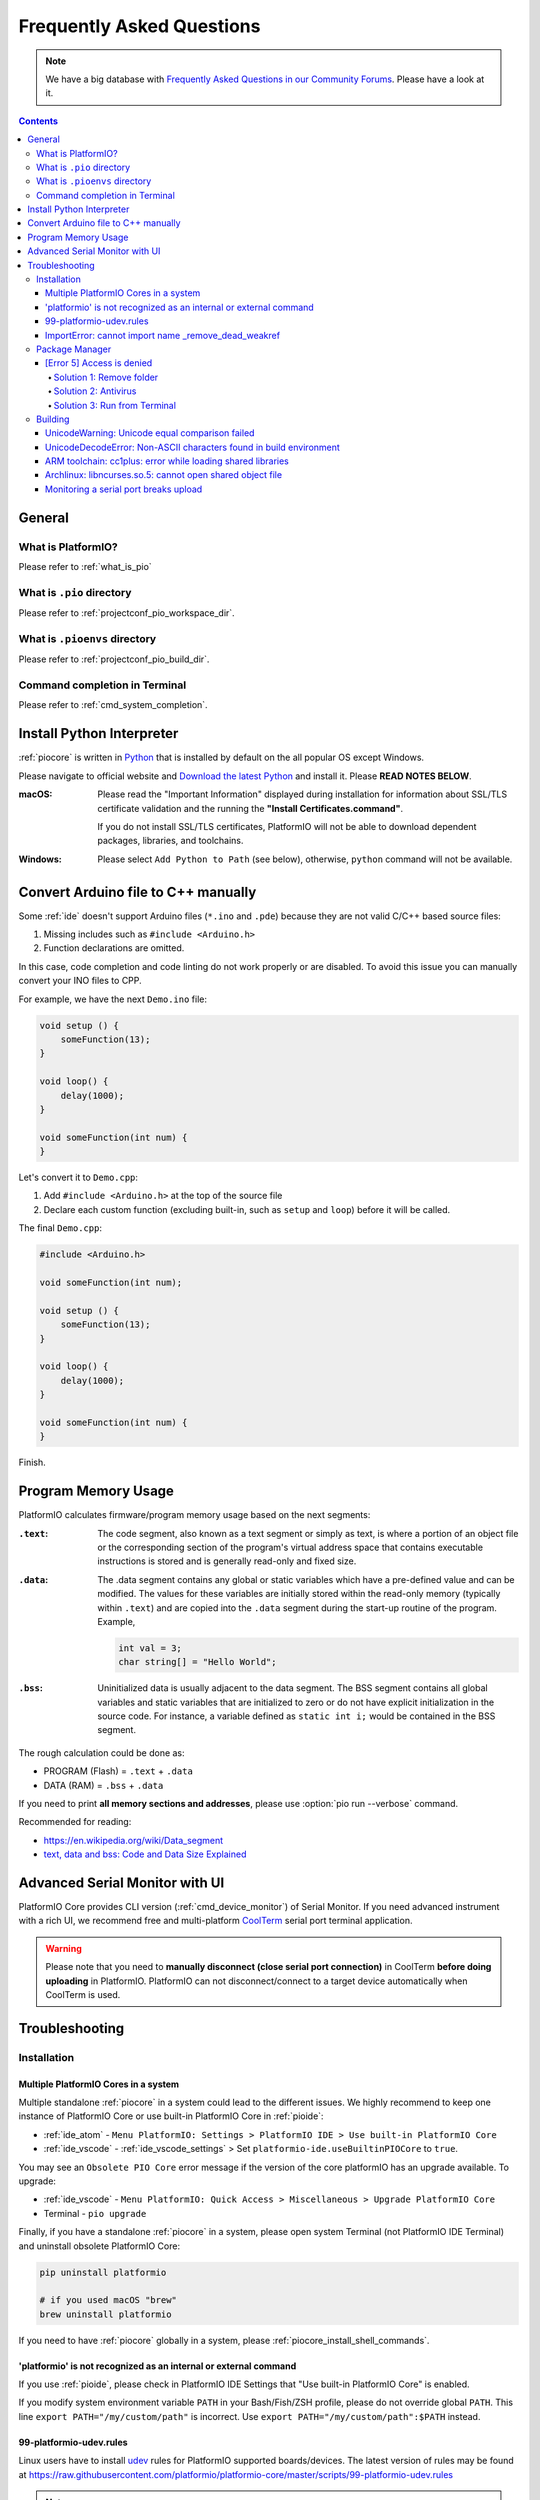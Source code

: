 ..  Copyright (c) 2014-present PlatformIO <contact@platformio.org>
    Licensed under the Apache License, Version 2.0 (the "License");
    you may not use this file except in compliance with the License.
    You may obtain a copy of the License at
       http://www.apache.org/licenses/LICENSE-2.0
    Unless required by applicable law or agreed to in writing, software
    distributed under the License is distributed on an "AS IS" BASIS,
    WITHOUT WARRANTIES OR CONDITIONS OF ANY KIND, either express or implied.
    See the License for the specific language governing permissions and
    limitations under the License.

.. _faq:

Frequently Asked Questions
==========================

.. note::
   We have a big database with `Frequently Asked Questions in our Community Forums <https://community.platformio.org/c/faq>`_.
   Please have a look at it.

.. contents:: Contents
    :local:

General
-------

What is PlatformIO?
~~~~~~~~~~~~~~~~~~~

Please refer to :ref:`what_is_pio`

What is ``.pio`` directory
~~~~~~~~~~~~~~~~~~~~~~~~~~

Please refer to :ref:`projectconf_pio_workspace_dir`.

What is ``.pioenvs`` directory
~~~~~~~~~~~~~~~~~~~~~~~~~~~~~~

Please refer to :ref:`projectconf_pio_build_dir`.

Command completion in Terminal
~~~~~~~~~~~~~~~~~~~~~~~~~~~~~~

Please refer to :ref:`cmd_system_completion`.

.. _faq_install_python:

Install Python Interpreter
--------------------------

:ref:`piocore` is written in `Python <https://www.python.org/downloads/>`_ that
is installed by default on the all popular OS except Windows.

Please navigate to official website and `Download the latest Python <https://www.python.org/downloads/>`_
and install it. Please **READ NOTES BELOW**.

:macOS:
  Please read the "Important Information" displayed during installation for information
  about SSL/TLS certificate validation and the running the **"Install Certificates.command"**.

  If you do not install SSL/TLS certificates, PlatformIO will not be able to download
  dependent packages, libraries, and toolchains.

:Windows:
  Please select ``Add Python to Path`` (see below), otherwise, ``python`` command will
  not be available.

  .. image:: _static/images/python-installer-add-path.png

.. _faq_convert_ino_to_cpp:

Convert Arduino file to C++ manually
------------------------------------

Some :ref:`ide` doesn't support Arduino files (``*.ino`` and ``.pde``) because
they are not valid C/C++ based source files:

1. Missing includes such as ``#include <Arduino.h>``
2. Function declarations are omitted.

In this case, code completion and code linting do not work properly or
are disabled. To avoid this issue you can manually convert your INO files to CPP.

For example, we have the next ``Demo.ino`` file:

.. code-block:: cpp

    void setup () {
        someFunction(13);
    }

    void loop() {
        delay(1000);
    }

    void someFunction(int num) {
    }

Let's convert it to  ``Demo.cpp``:

1. Add ``#include <Arduino.h>`` at the top of the source file
2. Declare each custom function (excluding built-in, such as ``setup`` and ``loop``)
   before it will be called.

The final ``Demo.cpp``:

.. code-block:: cpp

    #include <Arduino.h>

    void someFunction(int num);

    void setup () {
        someFunction(13);
    }

    void loop() {
        delay(1000);
    }

    void someFunction(int num) {
    }

Finish.

Program Memory Usage
--------------------

PlatformIO calculates firmware/program memory usage based on the next segments:

:``.text``:

    The code segment, also known as a text segment or simply as
    text, is where a portion of an object file or the corresponding section of
    the program's virtual address space that contains executable instructions
    is stored and is generally read-only and fixed size.

:``.data``:

    The .data segment contains any global or static variables which have a
    pre-defined value and can be modified. The values for these variables are
    initially stored within the read-only memory (typically within ``.text``)
    and are copied into the ``.data`` segment during the start-up routine of
    the program. Example,

    .. code-block:: cpp

         int val = 3;
         char string[] = "Hello World";

:``.bss``:

     Uninitialized data is usually adjacent to the data segment. The BSS
     segment contains all global variables and static variables that are
     initialized to zero or do not have explicit initialization in the source code.
     For instance, a variable defined as ``static int i;`` would be contained
     in the BSS segment.

The rough calculation could be done as:

* PROGRAM (Flash) = ``.text`` + ``.data``
* DATA (RAM) = ``.bss`` + ``.data``

If you need to print **all memory sections and addresses**, please use
:option:`pio run --verbose` command.

Recommended for reading:

* https://en.wikipedia.org/wiki/Data_segment
* `text, data and bss: Code and Data Size Explained <https://mcuoneclipse.com/2013/04/14/text-data-and-bss-code-and-data-size-explained/?utm_source=platformio&utm_medium=docs>`_

.. _faq_advanced_serial_monitor_ui:

Advanced Serial Monitor with UI
-------------------------------

PlatformIO Core provides CLI version (:ref:`cmd_device_monitor`) of Serial Monitor.
If you need advanced instrument with a rich UI, we recommend free and multi-platform
`CoolTerm <https://freeware.the-meiers.org/?utm_source=platformio&utm_medium=docs>`_
serial port terminal application.

.. warning::
  Please note that you need to **manually disconnect (close serial port connection)** in
  CoolTerm **before doing uploading** in PlatformIO. PlatformIO can not disconnect/connect
  to a target device automatically when CoolTerm is used.

.. _faq_troubleshooting:

Troubleshooting
---------------

Installation
~~~~~~~~~~~~

Multiple PlatformIO Cores in a system
'''''''''''''''''''''''''''''''''''''

Multiple standalone :ref:`piocore` in a system could lead to the different
issues. We highly recommend to keep one instance of PlatformIO Core or use built-in
PlatformIO Core in :ref:`pioide`:

* :ref:`ide_atom` - ``Menu PlatformIO: Settings > PlatformIO IDE > Use built-in PlatformIO Core``
* :ref:`ide_vscode` - :ref:`ide_vscode_settings` > Set ``platformio-ide.useBuiltinPIOCore`` to ``true``.

You may see an ``Obsolete PIO Core`` error message if the version of the core
platformIO has an upgrade available. To upgrade:

* :ref:`ide_vscode` - ``Menu PlatformIO: Quick Access > Miscellaneous > Upgrade PlatformIO Core``
* Terminal - ``pio upgrade``

Finally, if you have a standalone :ref:`piocore` in a system, please open system
Terminal (not PlatformIO IDE Terminal) and uninstall obsolete PlatformIO Core:

.. code-block:: bash

    pip uninstall platformio

    # if you used macOS "brew"
    brew uninstall platformio

If you need to have :ref:`piocore` globally in a system, please
:ref:`piocore_install_shell_commands`.

'platformio' is not recognized as an internal or external command
'''''''''''''''''''''''''''''''''''''''''''''''''''''''''''''''''

If you use :ref:`pioide`, please check in PlatformIO IDE Settings that
"Use built-in PlatformIO Core" is enabled.

If you modify system environment variable ``PATH`` in your Bash/Fish/ZSH
profile, please do not override global ``PATH``. This line
``export PATH="/my/custom/path"`` is incorrect. Use ``export PATH="/my/custom/path":$PATH``
instead.

.. _faq_udev_rules:

99-platformio-udev.rules
''''''''''''''''''''''''

Linux users have to install `udev <https://en.wikipedia.org/wiki/Udev>`_ rules
for PlatformIO supported boards/devices. The
latest version of rules may be found at https://raw.githubusercontent.com/platformio/platformio-core/master/scripts/99-platformio-udev.rules

.. note::
  Please check that your board's PID and VID  are listed in the rules.
  You can list connected devices and their PID/VID using :ref:`cmd_device_list`
  command.

This file must be placed at ``/etc/udev/rules.d/99-platformio-udev.rules``
(preferred location) or ``/lib/udev/rules.d/99-platformio-udev.rules``
(required on some broken systems).

Please open system Terminal and type

.. code-block:: bash

    # Recommended
    curl -fsSL https://raw.githubusercontent.com/platformio/platformio-core/master/scripts/99-platformio-udev.rules | sudo tee /etc/udev/rules.d/99-platformio-udev.rules

    # OR, manually download and copy this file to destination folder
    sudo cp 99-platformio-udev.rules /etc/udev/rules.d/99-platformio-udev.rules


Restart "udev" management tool:

.. code-block:: bash

    sudo service udev restart

    # or

    sudo udevadm control --reload-rules
    sudo udevadm trigger


Ubuntu/Debian users may need to add own “username” to the “dialout” group if
they are not “root”, doing this issuing

.. code-block:: bash

    sudo usermod -a -G dialout $USER
    sudo usermod -a -G plugdev $USER

Similarly, Arch users may need to add their user to the “uucp” group

.. code-block:: bash

    sudo usermod -a -G uucp $USER
    sudo usermod -a -G lock $USER

.. note::
  You will need to log out and log back in again (or reboot) for the user
  group changes to take effect.

After this file is installed, physically unplug and reconnect your board.

ImportError: cannot import name _remove_dead_weakref
''''''''''''''''''''''''''''''''''''''''''''''''''''

Windows users can experience this issue when multiple Python interpreters are
installed in a system and conflict each other. The easy way to fix this
problem is uninstalling all Python interpreters using Windows Programs Manager
and installing them manually again.

1. "Windows > Start Menu > Settings > System > Apps & Features", select
   Python interpreters and uninstall them.
2. Install the latest Python interpreter, see :ref:`faq_install_python` guide
3. Remove ``C:\Users\YourUserName\.platformio`` and ``C:\.platformio`` folders
   if exist (do not forget to replace "YourUserName" with the real user name)
4. Restart :ref:`pioide`.

Package Manager
~~~~~~~~~~~~~~~

.. _faq_package_manager_error_5:

[Error 5] Access is denied
''''''''''''''''''''''''''

PlatformIO installs all packages to ":ref:`projectconf_pio_core_dir`/packages"
directory. You **MUST HAVE** write access to this folder.
Please note that **PlatformIO does not require** "sudo"/administrative privileges.

.. contents::
    :local:

Solution 1: Remove folder
^^^^^^^^^^^^^^^^^^^^^^^^^

A quick solution is to remove ":ref:`projectconf_pio_core_dir`/packages" folder
and repeat installation/building/uploading again.

Solution 2: Antivirus
^^^^^^^^^^^^^^^^^^^^^

Some antivirus tools forbid programs to create files in the background.
PlatformIO Package Manager does all work in the background: downloads package,
unpacks archive in temporary folder and moves final files to
":ref:`projectconf_pio_core_dir`/packages" folder.

Antivirus tool can block PlatformIO, that is why you see "[Error 5] Access is denied".
Try to **disable it for a while** or add :ref:`projectconf_pio_core_dir`
directory to exclusion/whitelist.

Solution 3: Run from Terminal
^^^^^^^^^^^^^^^^^^^^^^^^^^^^^

As we mentioned in "Solution 2", antivirus tools can block background file
system operations. Another solution is to run :ref:`piocore` from a system terminal.

1. Open **System Terminal**, on Windows ``cmd.exe`` (not :ref:`pioide` Terminal)
2. Build a project and upload firmware using :ref:`piocore` which will download
   and install all dependent packages:

   .. code-block:: bash

       # Change directory to PlatformIO Project where is located "platformio.ini"
       cd path/to/platformio/project

       # Force PlatformIO to install PlatformIO Home dependencies
       pio home

       # Force PlatformIO to install toolchains
       pio run --target upload

If "pio" command is not globally available in your environment and you
use :ref:`pioide`, please use built-in :ref:`piocore` which is located in:

* Windows: ``C:\Users\{username}\.platformio\penv\Scripts\platformio``
  Please replace ``{username}`` with a real user name
* Unix: ``~/.platformio/penv/bin/platformio``


.. note::
    You can add ``platformio`` and ``pio`` commands to your system environment.
    See :ref:`piocore_install_shell_commands`.

Building
~~~~~~~~

UnicodeWarning: Unicode equal comparison failed
'''''''''''''''''''''''''''''''''''''''''''''''

Full warning message is "UnicodeWarning: Unicode equal comparison failed to
convert both arguments to Unicode - interpreting them as being unequal".

**KNOWN ISSUE**. Please move your project to a folder which full path does not
contain non-ASCII chars.

UnicodeDecodeError: Non-ASCII characters found in build environment
'''''''''''''''''''''''''''''''''''''''''''''''''''''''''''''''''''

**KNOWN ISSUE**. :ref:`piocore` currently does not support projects which
contain non-ASCII characters (codes) in a full path or depend on the
libraries which use non-ASCII characters in their names.

**TEMPORARY SOLUTION**

1. Use :ref:`pioide`, it will automatically install :ref:`piocore` in a root
   of system disk (``%DISK%/.platformio``) and avoid an issue when system
   User contains non-ASCII characters
2. Do not use non-ASCII characters in project folder name or its parent folders.

Also, if you want to place :ref:`piocore` in own location, see:

* Set :envvar:`PLATFORMIO_CORE_DIR` environment variable with own path
* Configure custom location per project using :ref:`projectconf_pio_core_dir`
  option in :ref:`projectconf`.

ARM toolchain: cc1plus: error while loading shared libraries
''''''''''''''''''''''''''''''''''''''''''''''''''''''''''''

See related answers for
`error while loading shared libraries <https://github.com/platformio/platformio-core/issues?utf8=✓&q=error+while+loading+shared+libraries>`_.

Archlinux: libncurses.so.5: cannot open shared object file
''''''''''''''''''''''''''''''''''''''''''''''''''''''''''

Answered in `issue #291 <https://github.com/platformio/platformio-core/issues/291>`_.

Monitoring a serial port breaks upload
''''''''''''''''''''''''''''''''''''''

Answered in `issue #384 <https://github.com/platformio/platformio-core/issues/384>`_.
